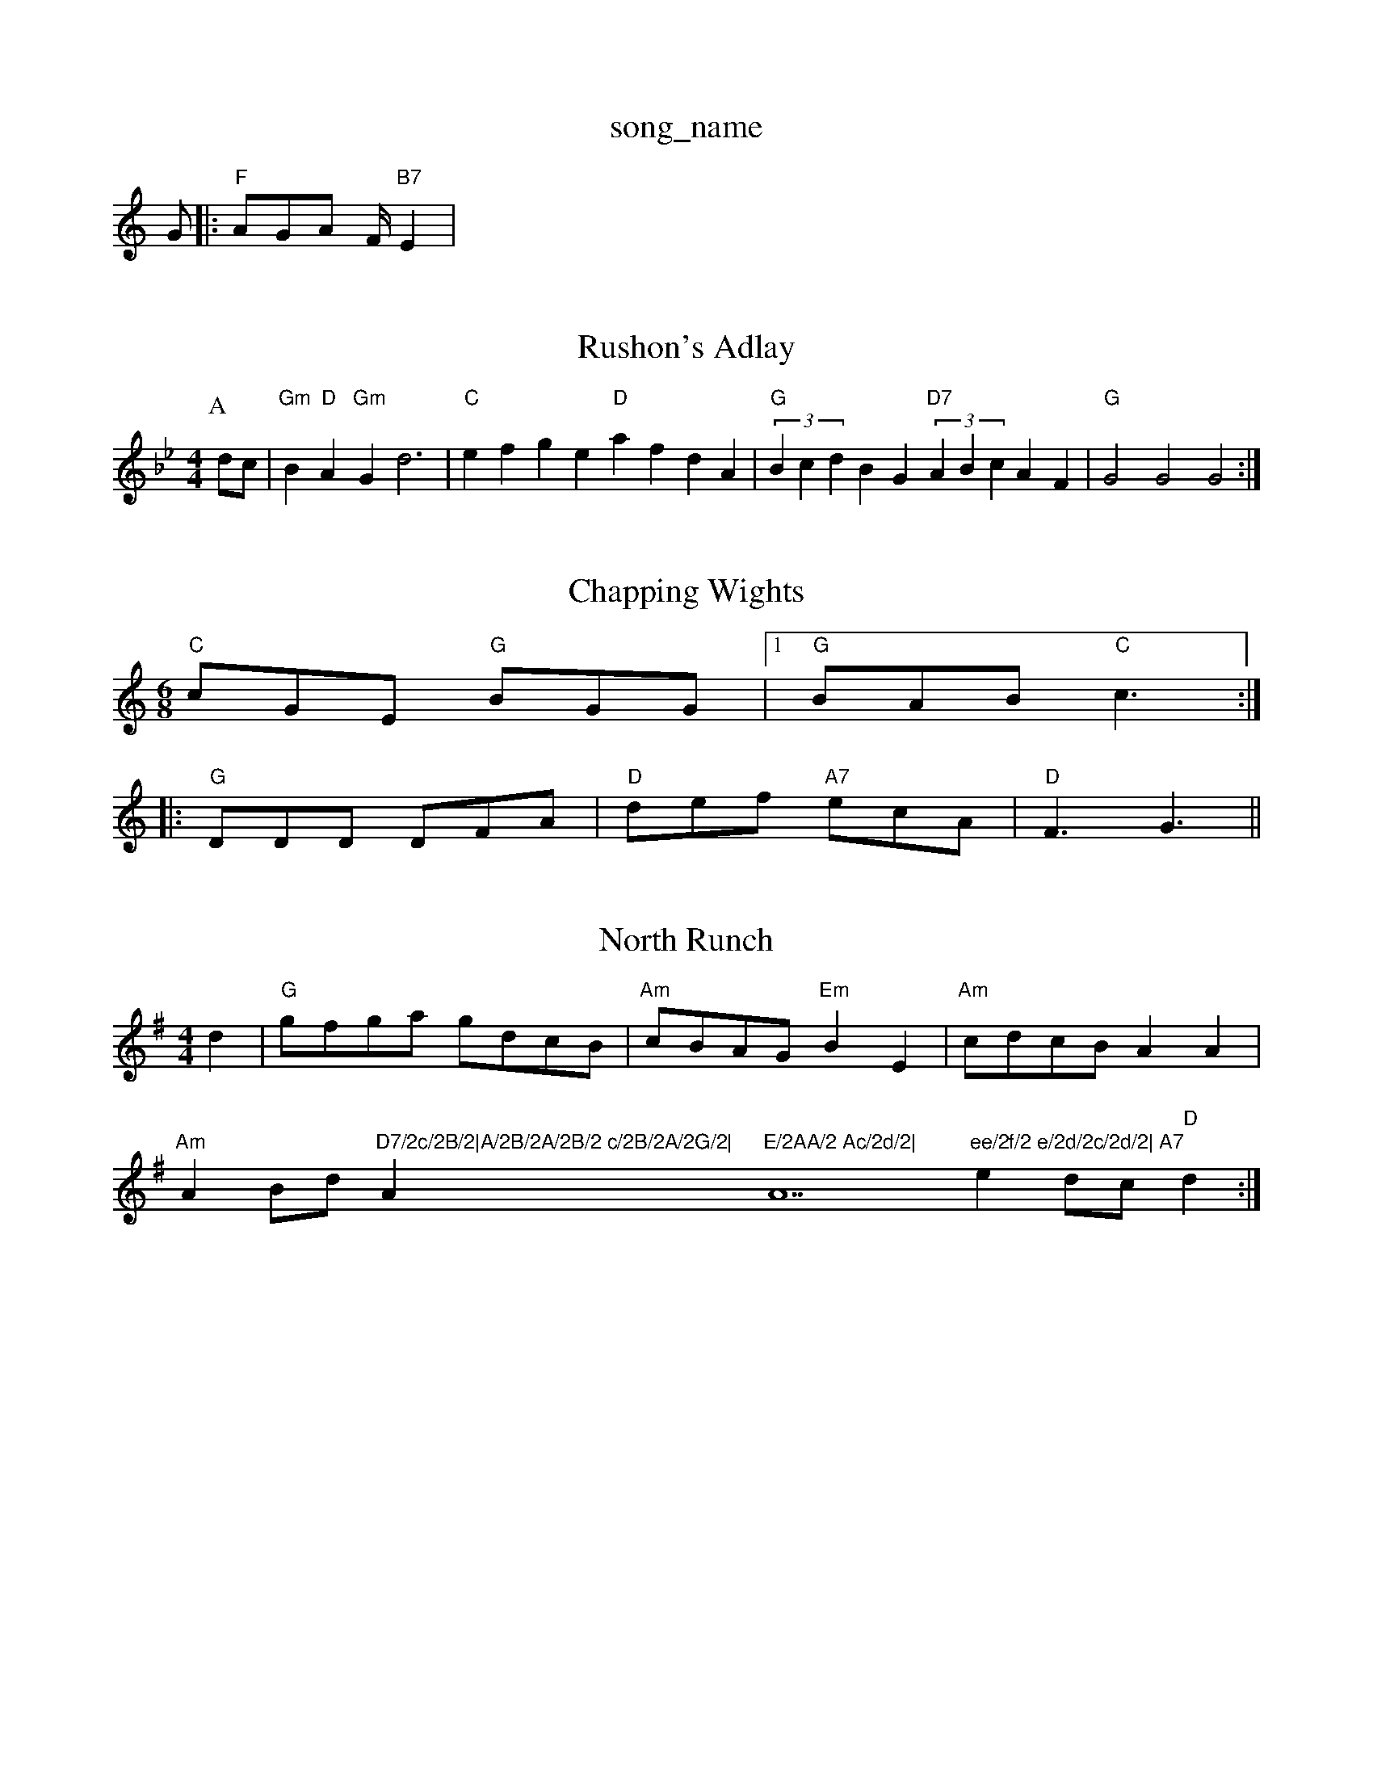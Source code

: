 X: 1
T:song_name
K:C
G|:"F"AGA F/2 "B7"E2|
X: 248
T:Rushon's Adlay
% Nottingham Music Database
S:Devin Briggs, via EF
M:4/4
L:1/4
K:Gm
P:A
d/2c/2|"Gm"B"D"A "Gm"Gd3|"C"efge "D"afdA|"G"(3BcdBG "D7"(3ABcAF|"G"G2G2 G2:|

X: 48
T:Chapping Wights
% Nottingham Music Database
S:Mike Richardson 16.12.89, via Phil Rowe
M:6/8
K:C
"C"cGE "G"BGG|[1"G"BAB "C"c3::
"G"DDD DFA|"D"def "A7"ecA|"D"F3 -G3||
X: 217
T:North Runch
% Nottingham Music Database
S:MHB 666 -"A"A2(3e/4f/4g/4|\
"A"a/2a/4b/4 a/4f/4e/4d/4|"A"c3/4e/4 lord Reel
% Nottingham Music Database
S:Peue
S:McCusker Brothers, via EF
M:4/4
L:1/4
K:G
d|"G"g/2f/2g/2a/2 g/2d/2c/2B/2|"Am"c/2B/2A/2G/2 "Em"BE|\
"Am"c/2d/2c/2B/2 AA|"Am"AB/2d/2 "D7/2c/2B/2|A/2B/2A/2B/2 c/2B/2A/2G/2|"Am"E/2AA/2 Ac/2d/2|"A7"ee/2f/2 e/2d/2c/2d/2|\
"A7"ed/2c/2 "D"d:|

X: 47
T:Crooked Stove Pipe
% Nottingham Music Database
S:Kevin Briggs, viangham Mc"aecA aea|
aec A2G|"F7"FAc edc|"Bb7"d3 -dBF|
"Eb"G3 G3|"Gm"gs
% Nottingham Music Database
S:Bob McQuillen June 1974, via PR
M:4/4
L:1/4
K:G
B,/2A,/2|"G"G,/2B,/2D/2G/2 B/2G/2F/2G/2|\
"D7"A/2B/2A/2G/2 F/2D/2E/2F/2|
"G"G/2B/2B/2B/2 BA/2G/2|"D7"F/2G/2A/2F/2 D/2G/2B/2d/2|"G"g/2B/2d/2B/2 "G"g/2B/2d/2B/2|\
"D"A/2F/2d/2c/2 "G"B/2G/2G/2d/2:|
P:D
"Am"a2e g2e|"Am"fed cBc|"D7"e3 dBd|
"G"G3 "C"gfe|"G"dBG GAB|"Em"E3 "D7"E2D|
"G"G2G BAG|"G"d3 B2c|d3 d3|"G"gfg "D"a3|"Em"gfe "B7"fdB|"Em"e/2|\
"D"dd d:|
P:B
d/2e/2|"D"f/2e/2d/2c/2 "G"B/2A/2G/2B/2|"D"A/2F/2D/2F/2 A/2F/2D/2F/2|\
"D"A/2D/2F/2A/2 "G"d/2c/2d/2e/2|
[1"D"f/2e/2d/2e/2 "A7"f/2e/2e|
"D"d/2e/2f/2g/2 aa|"Em"b/2a/2g/2f/2 "A7"e/2g/2c/2e/2|\
"D"df d:|
X: 24
T:Miss Forbes' Farewell to 
% Nottingham Music Database
S:Mick Peat
M:2/4
L:1/4
K:D
A/2|:"D"Fz/2G/2 F/2A/2B/2A/2|"D"Fd/2A/2 FA/2d/2|\
"G"B/2A/2G/2B/2 "D"A/2G/2F/2A/2|"Em"G/2d/2e/2d/2 "A7"ce|"D"dd d:|
P:B
e|"D"[f3"D"f2d:|[2"D" def dzf||
X: 3
T:Barn Dance 2|"Bb"Bd BG|Bb B2|"Bb"dd/2c/2 Be/2d/2||
"Em""Am"BA "D7"AB/2A/2|"G"GG G/2A/2B/2G/2|"D7
K:A
aypongr
% Nottingham Music Database
S:FTB, via EF
Y:AB
M:6/8
K:G
P:A
d/2c/2|"G"BGG DGG|"G"BGB dcB|"Am"cAA EAA|"D7"cAc Acc|
"G"BGG dGd|"G"base
S:Kevin Briggs, via EF
M:4/4
L:1/4
K:C
"C"EG E2|"E7"E^G E3/2E/2|"Am"EA AA|"Am"BA "D7"AG/2A/2|"G"G3/2G/2 Bd|"G"g3/2a/2 "D"gf|"Em"ed "D"d2::
"G"GB d2|"C"ed ce|"F"d/2|"D"df d||
P:E
e|"D"fd/2f/2 "A7"e/2d/2c/2d/2|"D"e2d/2e/2|"D"f/2e/2d/2=c/2 "E7"BA|\
"A"e/2d/2c/2d/2 "A7"ef/2g/2|
"D"a/2^g/2a/2b/2 a/2f/2d/2f/2|"Em"e/2b/2g/2f/2 e/2d/2c/2B/2|"Am"Aa ge/2f/2|gf ed|"A"c2 "D"AA|"G"B/2c/2d/2 e/2d/2c/2B/2|"D/a"AF "A7"FE|"D"D3:|
P:B
d/2e/2|"D"(3c/2d/2c/2B/2A/2 "G"G/2A/2B/2A/2|"C"GE "D7"D(3D/2E/2F/2|"G"GG G:|

X: 76
T:Crippy O-Brighton
% Nottingham Music Database
S:Irencholo Pettion Breakdown
% Nottingham Music Database
S:Bob McQuillen Feb 1974, via PR
M:4/4
L:1/4
K:Em
"Em"E/2E/2E ^D/2D/2D|D/2D/2D ^C/2C/2C|"B7"B3/2^c/2 ^dB|"Em"eB GF|
"Em"E/2E/2E E/2F/2G/2A/2|Be/2f/2 e/2d/2e/2f/2|\
"Em"g/2e/2d/2B/2 "D7"A/2G/2F/2A/2|"G"G/2B/2G/2G/2 GG/2B/2|"C"A/2B/2G/2A/2 "D7"F/2G/2A/4B/4c/2|"G"d/2B/2e/2B/2 d/2c/2A/2F/2|"Gm"dG "C7"g/2f/2g/2 "D"fe/2d/2|\
"Em"ce dc/2B/2|"A"Aa "A7"aA|
"D